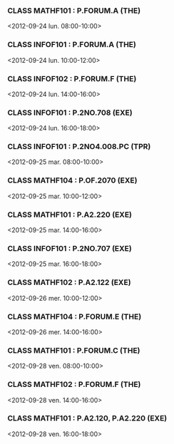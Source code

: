*** CLASS MATHF101 : P.FORUM.A (THE)
<2012-09-24 lun. 08:00-10:00>
*** CLASS INFOF101 : P.FORUM.A (THE)
<2012-09-24 lun. 10:00-12:00>
*** CLASS INFOF102 : P.FORUM.F (THE)
<2012-09-24 lun. 14:00-16:00>
*** CLASS INFOF101 : P.2NO.708 (EXE)
<2012-09-24 lun. 16:00-18:00>
*** CLASS INFOF101 : P.2NO4.008.PC (TPR)
<2012-09-25 mar. 08:00-10:00>
*** CLASS MATHF104 : P.OF.2070 (EXE)
<2012-09-25 mar. 10:00-12:00>
*** CLASS MATHF101 : P.A2.220 (EXE)
<2012-09-25 mar. 14:00-16:00>
*** CLASS INFOF101 : P.2NO.707 (EXE)
<2012-09-25 mar. 16:00-18:00>
*** CLASS MATHF102 : P.A2.122 (EXE)
<2012-09-26 mer. 10:00-12:00>
*** CLASS MATHF104 : P.FORUM.E (THE)
<2012-09-26 mer. 14:00-16:00>
*** CLASS MATHF101 : P.FORUM.C (THE)
<2012-09-28 ven. 08:00-10:00>
*** CLASS MATHF102 : P.FORUM.F (THE)
<2012-09-28 ven. 14:00-16:00>
*** CLASS MATHF101 : P.A2.120, P.A2.220 (EXE)
<2012-09-28 ven. 16:00-18:00>
